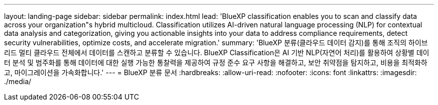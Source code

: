 ---
layout: landing-page 
sidebar: sidebar 
permalink: index.html 
lead: 'BlueXP classification enables you to scan and classify data across your organization"s hybrid multicloud. Classification utilizes AI-driven natural language processing (NLP) for contextual data analysis and categorization, giving you actionable insights into your data to address compliance requirements, detect security vulnerabilities, optimize costs, and accelerate migration.' 
summary: 'BlueXP 분류(클라우드 데이터 감지)를 통해 조직의 하이브리드 멀티 클라우드 전체에서 데이터를 스캔하고 분류할 수 있습니다. BlueXP Classification은 AI 기반 NLP(자연어 처리)를 활용하여 상황별 데이터 분석 및 범주화를 통해 데이터에 대한 실행 가능한 통찰력을 제공하여 규정 준수 요구 사항을 해결하고, 보안 취약점을 탐지하고, 비용을 최적화하고, 마이그레이션을 가속화합니다.' 
---
= BlueXP 분류 문서
:hardbreaks:
:allow-uri-read: 
:nofooter: 
:icons: font
:linkattrs: 
:imagesdir: ./media/


